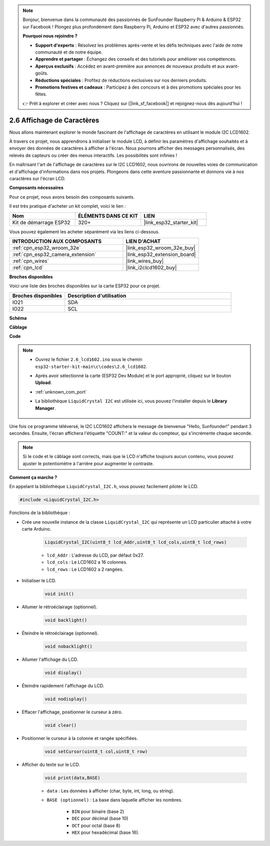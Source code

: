 .. note::

    Bonjour, bienvenue dans la communauté des passionnés de SunFounder Raspberry Pi & Arduino & ESP32 sur Facebook ! Plongez plus profondément dans Raspberry Pi, Arduino et ESP32 avec d'autres passionnés.

    **Pourquoi nous rejoindre ?**

    - **Support d'experts** : Résolvez les problèmes après-vente et les défis techniques avec l'aide de notre communauté et de notre équipe.
    - **Apprendre et partager** : Échangez des conseils et des tutoriels pour améliorer vos compétences.
    - **Aperçus exclusifs** : Accédez en avant-première aux annonces de nouveaux produits et aux avant-goûts.
    - **Réductions spéciales** : Profitez de réductions exclusives sur nos derniers produits.
    - **Promotions festives et cadeaux** : Participez à des concours et à des promotions spéciales pour les fêtes.

    👉 Prêt à explorer et créer avec nous ? Cliquez sur [|link_sf_facebook|] et rejoignez-nous dès aujourd'hui !

.. _ar_lcd1602:

2.6 Affichage de Caractères
===============================

Nous allons maintenant explorer le monde fascinant de l'affichage de caractères en utilisant le module I2C LCD1602.

À travers ce projet, nous apprendrons à initialiser le module LCD, à définir les paramètres d'affichage souhaités et à envoyer des données de caractères à afficher à l'écran. Nous pourrons afficher des messages personnalisés, des relevés de capteurs ou créer des menus interactifs. Les possibilités sont infinies !

En maîtrisant l'art de l'affichage de caractères sur le I2C LCD1602, nous ouvrirons de nouvelles voies de communication et d'affichage d'informations dans nos projets. Plongeons dans cette aventure passionnante et donnons vie à nos caractères sur l'écran LCD.

**Composants nécessaires**

Pour ce projet, nous avons besoin des composants suivants.

Il est très pratique d'acheter un kit complet, voici le lien :

.. list-table::
    :widths: 20 20 20
    :header-rows: 1

    *   - Nom	
        - ÉLÉMENTS DANS CE KIT
        - LIEN
    *   - Kit de démarrage ESP32
        - 320+
        - |link_esp32_starter_kit|

Vous pouvez également les acheter séparément via les liens ci-dessous.

.. list-table::
    :widths: 30 20
    :header-rows: 1

    *   - INTRODUCTION AUX COMPOSANTS
        - LIEN D'ACHAT

    *   - :ref:`cpn_esp32_wroom_32e`
        - |link_esp32_wroom_32e_buy|
    *   - :ref:`cpn_esp32_camera_extension`
        - |link_esp32_extension_board|
    *   - :ref:`cpn_wires`
        - |link_wires_buy|
    *   - :ref:`cpn_lcd`
        - |link_i2clcd1602_buy|


**Broches disponibles**

Voici une liste des broches disponibles sur la carte ESP32 pour ce projet.

.. list-table::
    :widths: 5 15
    :header-rows: 1

    *   - Broches disponibles
        - Description d'utilisation

    *   - IO21
        - SDA
    *   - IO22
        - SCL

**Schéma**

.. image:: ../../img/circuit/circuit_2.6_lcd.png

**Câblage**

.. image:: ../../img/wiring/2.6_i2clcd1602_bb.png
    :width: 800

**Code**

.. note::

    * Ouvrez le fichier ``2.6_lcd1602.ino`` sous le chemin ``esp32-starter-kit-main\c\codes\2.6_lcd1602``.
    * Après avoir sélectionné la carte (ESP32 Dev Module) et le port approprié, cliquez sur le bouton **Upload**.
    * :ref:`unknown_com_port`
    * La bibliothèque ``LiquidCrystal I2C`` est utilisée ici, vous pouvez l'installer depuis le **Library Manager**.

        .. image:: img/lcd_lib.png

.. raw:: html

    <iframe src=https://create.arduino.cc/editor/sunfounder01/31e33e53-67b2-4e29-b78b-f647fd45fb0b/preview?embed style="height:510px;width:100%;margin:10px 0" frameborder=0></iframe>

Une fois ce programme téléversé, le I2C LCD1602 affichera le message de bienvenue "Hello, Sunfounder!" pendant 3 secondes. Ensuite, l'écran affichera l'étiquette "COUNT:" et la valeur du compteur, qui s'incrémente chaque seconde.

.. note:: 

    Si le code et le câblage sont corrects, mais que le LCD n'affiche toujours aucun contenu, vous pouvez ajuster le potentiomètre à l'arrière pour augmenter le contraste.

**Comment ça marche ?**

En appelant la bibliothèque ``LiquidCrystal_I2C.h``, vous pouvez facilement piloter le LCD. 

.. code-block:: arduino

    #include <LiquidCrystal_I2C.h>

Fonctions de la bibliothèque :

* Crée une nouvelle instance de la classe ``LiquidCrystal_I2C`` qui représente un LCD particulier attaché à votre carte Arduino.

    .. code-block:: arduino

        LiquidCrystal_I2C(uint8_t lcd_Addr,uint8_t lcd_cols,uint8_t lcd_rows)

    * ``lcd_Addr`` : L'adresse du LCD, par défaut 0x27.
    * ``lcd_cols`` : Le LCD1602 a 16 colonnes.
    * ``lcd_rows`` : Le LCD1602 a 2 rangées.

* Initialiser le LCD.

    .. code-block:: arduino

        void init()

* Allumer le rétroéclairage (optionnel).

    .. code-block:: arduino

        void backlight()

* Éteindre le rétroéclairage (optionnel).

    .. code-block:: arduino

        void nobacklight()

* Allumer l'affichage du LCD.

    .. code-block:: arduino

        void display()

* Éteindre rapidement l'affichage du LCD.

    .. code-block:: arduino

        void nodisplay()

* Effacer l'affichage, positionner le curseur à zéro.

    .. code-block:: arduino

        void clear()

* Positionner le curseur à la colonne et rangée spécifiées.

    .. code-block:: arduino

        void setCursor(uint8_t col,uint8_t row)

* Afficher du texte sur le LCD.

    .. code-block:: arduino

        void print(data,BASE)

    * ``data`` : Les données à afficher (char, byte, int, long, ou string).
    * ``BASE (optionnel)`` : La base dans laquelle afficher les nombres.

        * ``BIN`` pour binaire (base 2)
        * ``DEC`` pour décimal (base 10)
        * ``OCT`` pour octal (base 8)
        * ``HEX`` pour hexadécimal (base 16).
